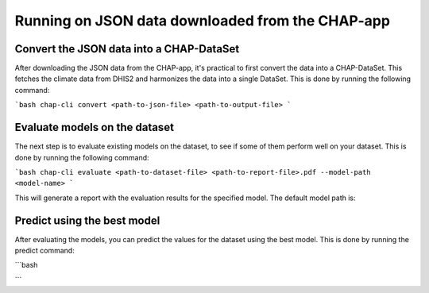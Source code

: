 Running on JSON data downloaded from the CHAP-app
=================================================

Convert the JSON data into a CHAP-DataSet
------------------------------------------

After downloading the JSON data from the CHAP-app, it's practical to first convert the data into a CHAP-DataSet. This
fetches the climate data from DHIS2 and harmonizes the data into a single DataSet. This is done by running the following
command:

```bash
chap-cli convert <path-to-json-file> <path-to-output-file>
```

Evaluate models on the dataset
------------------------------
The next step is to evaluate existing models on the dataset, to see if some of them perform well on your dataset.
This is done by running the following command:

```bash
chap-cli evaluate <path-to-dataset-file> <path-to-report-file>.pdf --model-path <model-name>
```

This will generate a report with the evaluation results for the specified model. The default model path is:

Predict using the best model
----------------------------

After evaluating the models, you can predict the values for the dataset using the best model. This is done by running the
predict command:

```bash

```
